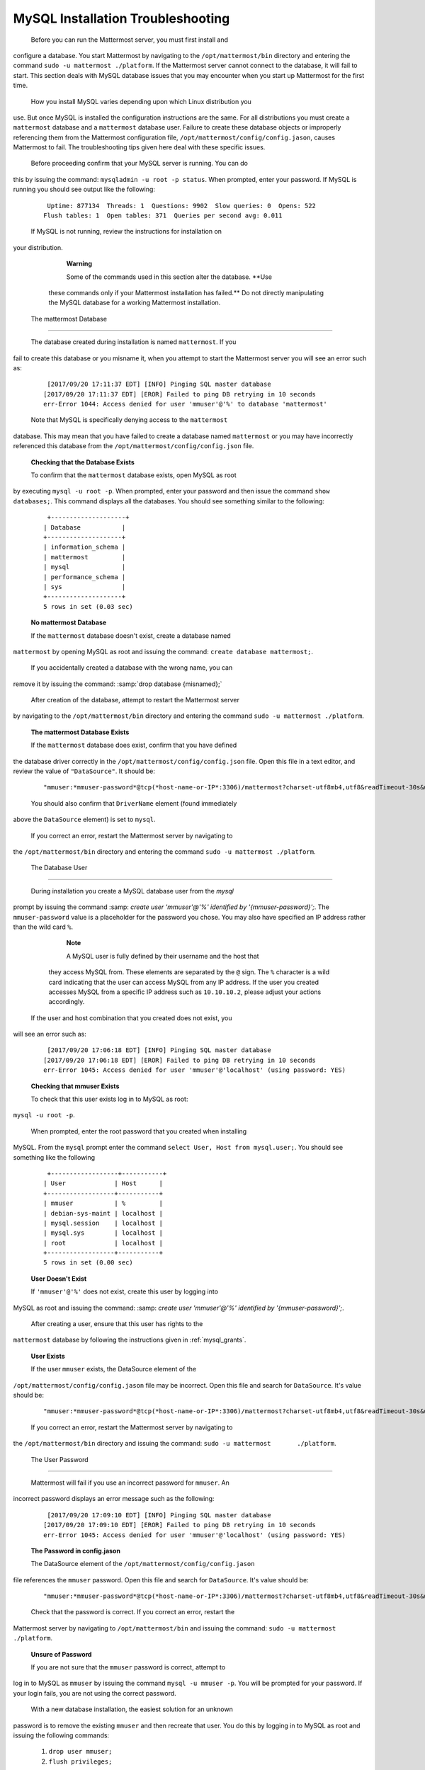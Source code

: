 MySQL Installation Troubleshooting
==================================

 Before you can run the Mattermost server, you must first install and
configure a database. You start Mattermost by navigating to the
``/opt/mattermost/bin`` directory and entering the command
``sudo -u mattermost ./platform``. If the Mattermost server cannot
connect to the database, it will fail to start. This section deals with
MySQL database issues that you may encounter when you start up
Mattermost for the first time.

 How you install MySQL varies depending upon which Linux distribution you
use. But once MySQL is installed the configuration instructions are the
same. For all distributions you must create a ``mattermost`` database
and a ``mattermost`` database user. Failure to create these database
objects or improperly referencing them from the Mattermost configuration
file, ``/opt/mattermost/config/config.jason``, causes Mattermost to
fail. The troubleshooting tips given here deal with these specific
issues.

 Before proceeding confirm that your MySQL server is running. You can do
this by issuing the command: ``mysqladmin -u root -p status``. When
prompted, enter your password. If MySQL is running you should see output
like the following:

 ::

     Uptime: 877134  Threads: 1  Questions: 9902  Slow queries: 0  Opens: 522  
    Flush tables: 1  Open tables: 371  Queries per second avg: 0.011

 If MySQL is not running, review the instructions for installation on
your distribution.

     **Warning**

     Some of the commands used in this section alter the database. **Use
    these commands only if your Mattermost installation has failed.** Do
    not directly manipulating the MySQL database for a working
    Mattermost installation.

 The mattermost Database
-----------------------

 The database created during installation is named ``mattermost``. If you
fail to create this database or you misname it, when you attempt to
start the Mattermost server you will see an error such as:

 ::

     [2017/09/20 17:11:37 EDT] [INFO] Pinging SQL master database
    [2017/09/20 17:11:37 EDT] [EROR] Failed to ping DB retrying in 10 seconds
    err-Error 1044: Access denied for user 'mmuser'@'%' to database 'mattermost'

 Note that MySQL is specifically denying access to the ``mattermost``
database. This may mean that you have failed to create a database named
``mattermost`` or you may have incorrectly referenced this database from
the ``/opt/mattermost/config/config.json`` file.

 **Checking that the Database Exists**

 To confirm that the ``mattermost`` database exists, open MySQL as root
by executing ``mysql -u root -p``. When prompted, enter your
password and then issue the command ``show databases;``. This command
displays all the databases. You should see something similar to the
following:

 ::

     +--------------------+
    | Database           |
    +--------------------+
    | information_schema |
    | mattermost         |
    | mysql              |
    | performance_schema |
    | sys                |
    +--------------------+
    5 rows in set (0.03 sec)

 **No mattermost Database**

 If the ``mattermost`` database doesn't exist, create a database named
``mattermost`` by opening MySQL as root and issuing the command:
``create database mattermost;``.

 If you accidentally created a database with the wrong name, you can
remove it by issuing the command: :samp:`drop database {misnamed};`

 After creation of the database, attempt to restart the Mattermost server
by navigating to the ``/opt/mattermost/bin`` directory and entering the
command ``sudo -u mattermost ./platform``.

 **The mattermost Database Exists**

 If the ``mattermost`` database does exist, confirm that you have defined
the database driver correctly in the
``/opt/mattermost/config/config.json`` file. Open this file in a text
editor, and review the value of ``"DataSource"``. It should be:

 ::

     "mmuser:*mmuser-password*@tcp(*host-name-or-IP*:3306)/mattermost?charset-utf8mb4,utf8&readTimeout-30s&writeTimeout-30s"

 You should also confirm that ``DriverName`` element (found immediately
above the ``DataSource`` element) is set to ``mysql``.

 If you correct an error, restart the Mattermost server by navigating to
the ``/opt/mattermost/bin`` directory and entering the command
``sudo -u mattermost ./platform``.

 The Database User
-----------------

 During installation you create a MySQL database user from the *mysql*
prompt by issuing the command
:samp: `create user 'mmuser'@'%' identified by '{mmuser-password}';`. The
``mmuser-password`` value is a placeholder for the password you chose.
You may also have specified an IP address rather than the wild card
``%``.

     **Note**

     A MySQL user is fully defined by their username and the host that
    they access MySQL from. These elements are separated by the ``@``
    sign. The ``%`` character is a wild card indicating that the user
    can access MySQL from any IP address. If the user you created
    accesses MySQL from a specific IP address such as ``10.10.10.2``,
    please adjust your actions accordingly.

 If the user and host combination that you created does not exist, you
will see an error such as:

 ::

     [2017/09/20 17:06:18 EDT] [INFO] Pinging SQL master database
    [2017/09/20 17:06:18 EDT] [EROR] Failed to ping DB retrying in 10 seconds 
    err-Error 1045: Access denied for user 'mmuser'@'localhost' (using password: YES)

 **Checking that mmuser Exists**

 To check that this user exists log in to MySQL as root:
``mysql -u root -p``.

 When prompted, enter the root password that you created when installing
MySQL. From the ``mysql`` prompt enter the command
``select User, Host from mysql.user;``. You should see something
like the following

 ::

     +------------------+-----------+
    | User             | Host      |
    +------------------+-----------+
    | mmuser           | %         |
    | debian-sys-maint | localhost |
    | mysql.session    | localhost |
    | mysql.sys        | localhost |
    | root             | localhost |
    +------------------+-----------+
    5 rows in set (0.00 sec)

 **User Doesn't Exist**

 If ``'mmuser'@'%'`` does not exist, create this user by logging into
MySQL as root and issuing the command: 
:samp: `create user 'mmuser'@'%' identified by '{mmuser-password}';`.

 After creating a user, ensure that this user has rights to the
``mattermost`` database by following the instructions given in
:ref:`mysql_grants`.

 **User Exists**

 If the user ``mmuser`` exists, the DataSource element of the
``/opt/mattermost/config/config.jason`` file may be incorrect. Open this
file and search for ``DataSource``. It's value should be:

 ::

     "mmuser:*mmuser-password*@tcp(*host-name-or-IP*:3306)/mattermost?charset-utf8mb4,utf8&readTimeout-30s&writeTimeout-30s"

 If you correct an error, restart the Mattermost server by navigating to
the ``/opt/mattermost/bin`` directory and issuing the command:
``sudo -u mattermost       ./platform``.

 The User Password
-----------------

 Mattermost will fail if you use an incorrect password for ``mmuser``. An
incorrect password displays an error message such as the following:

 ::

     [2017/09/20 17:09:10 EDT] [INFO] Pinging SQL master database
    [2017/09/20 17:09:10 EDT] [EROR] Failed to ping DB retrying in 10 seconds 
    err-Error 1045: Access denied for user 'mmuser'@'localhost' (using password: YES)

 **The Password in config.jason**

 The DataSource element of the ``/opt/mattermost/config/config.jason``
file references the ``mmuser`` password. Open this file and search for
``DataSource``. It's value should be:

 ::

     "mmuser:*mmuser-password*@tcp(*host-name-or-IP*:3306)/mattermost?charset-utf8mb4,utf8&readTimeout-30s&writeTimeout-30s"

 Check that the password is correct. If you correct an error, restart the
Mattermost server by navigating to ``/opt/mattermost/bin`` and issuing
the command: ``sudo -u mattermost ./platform``.

 **Unsure of Password**

 If you are not sure that the ``mmuser`` password is correct, attempt to
log in to MySQL as ``mmuser`` by issuing the command
``mysql -u mmuser -p``. You will be prompted for your password. If your
login fails, you are not using the correct password.

 With a new database installation, the easiest solution for an unknown
password is to remove the existing ``mmuser`` and then recreate that
user. You do this by logging in to MySQL as root and issuing the
following commands:

 1. ``drop user mmuser;``

 2. ``flush privileges;``

 3. :samp: `create user 'mmuser'@'%' identified by '{mmuser-password}';`

 If you recreate ``mmuser``, ensure that this user has rights to the
``mattermost`` database by following the instructions given in
:ref: `mysql_grants`.

 Insufficient User Privileges
----------------------------

 If the database exists and the username and password are correct, the
``mmuser`` may not have sufficient rights to access the ``mattermost``
database. If this is the case, you may see an error message such as:

 ::

     [2017/09/20 17:20:53 EDT] [INFO] Pinging SQL master database
    [2017/09/20 17:20:53 EDT] [EROR] Failed to ping DB retrying in 10 seconds 
    err-Error 1044: Access denied for user 'mmuser'@'%' to database 'mattermost

     **Note**

     Examine the error message closely. The user name displayed in the
    error message is the user identified in the ``DataSource`` element
    of the ``/opt/mattermost/config/config.jason`` file. For example, if
    the error message reads
    ``Access denied for user 'muser'@'%' ...`` you will know
    that you have misidentified the user as ``muser`` in the
    ``config.jason`` file.

 You can check if the user ``mmuser`` has access to the ``mattermost``
database by logging in to MySQL as ``mmuser`` and issuing the command:
``show databases;``. If this user does not have rights to view the
``mattermost`` database, you will not see it in the output.

 ::

     +--------------------+
    | Database           |
    +--------------------+
    | information_schema |
    +--------------------+
    1 rows in set (0.00 sec)

 .. _mysql_grants:

 **Granting Privileges to mmuser**

 If the ``mattermost`` database exists and ``mmuser`` cannot view it,
exit from MySQL and then log in again as root. Issue the command
``grant all privileges on mattermost.* to 'mmuser'@'%';`` to grant
all rights on ``mattermost`` to ``mmuser``.

 Restart the Mattermost server by navigating to the
``/opt/mattermost/bin`` directory and entering the command
``sudo -u mattermost ./platform``.
